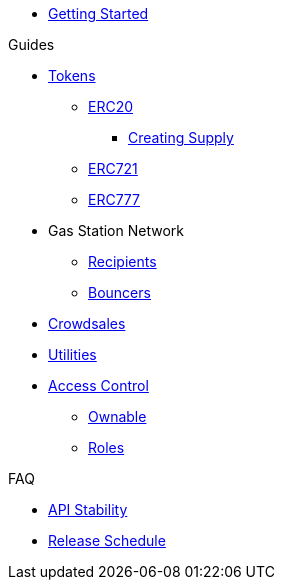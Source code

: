 * xref:index.adoc[Getting Started]

.Guides
* xref:tokens.adoc[Tokens]
** xref:erc20.adoc[ERC20]
*** xref:erc20-supply.adoc[Creating Supply]
** xref:erc721.adoc[ERC721]
** xref:erc777.adoc[ERC777]
* Gas Station Network
** xref:gsn-recipients.adoc[Recipients]
** xref:gsn-bouncers.adoc[Bouncers]
* xref:crowdsales.adoc[Crowdsales]
* xref:utilities.adoc[Utilities]
* xref:access-control.adoc[Access Control]
** xref:ownable.adoc[Ownable]
** xref:roles.adoc[Roles]


.FAQ
* xref:api-stability.adoc[API Stability]
* xref:release-schedule.adoc[Release Schedule]
